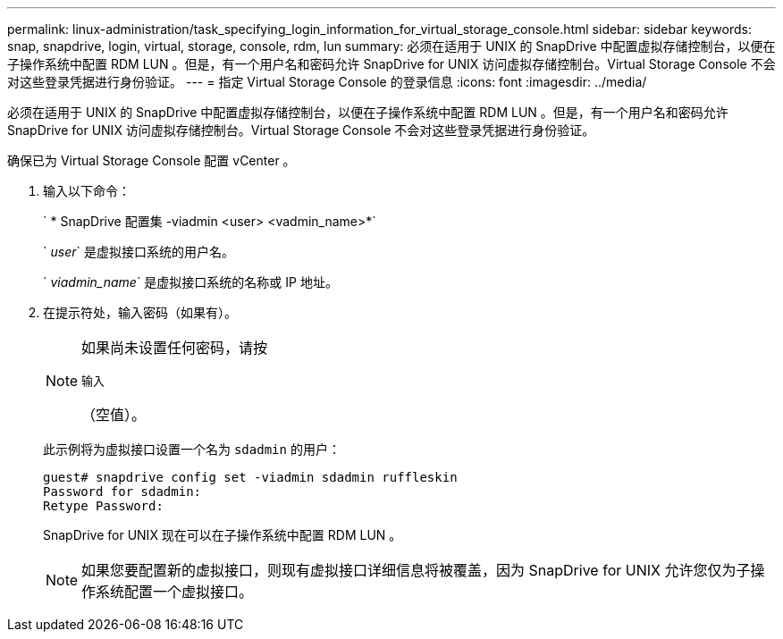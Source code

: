 ---
permalink: linux-administration/task_specifying_login_information_for_virtual_storage_console.html 
sidebar: sidebar 
keywords: snap, snapdrive, login, virtual, storage, console, rdm, lun 
summary: 必须在适用于 UNIX 的 SnapDrive 中配置虚拟存储控制台，以便在子操作系统中配置 RDM LUN 。但是，有一个用户名和密码允许 SnapDrive for UNIX 访问虚拟存储控制台。Virtual Storage Console 不会对这些登录凭据进行身份验证。 
---
= 指定 Virtual Storage Console 的登录信息
:icons: font
:imagesdir: ../media/


[role="lead"]
必须在适用于 UNIX 的 SnapDrive 中配置虚拟存储控制台，以便在子操作系统中配置 RDM LUN 。但是，有一个用户名和密码允许 SnapDrive for UNIX 访问虚拟存储控制台。Virtual Storage Console 不会对这些登录凭据进行身份验证。

确保已为 Virtual Storage Console 配置 vCenter 。

. 输入以下命令：
+
` * SnapDrive 配置集 -viadmin <user> <vadmin_name>*`

+
` _user_` 是虚拟接口系统的用户名。

+
` _viadmin_name_` 是虚拟接口系统的名称或 IP 地址。

. 在提示符处，输入密码（如果有）。
+
[NOTE]
====
如果尚未设置任何密码，请按

`输入`

（空值）。

====
+
此示例将为虚拟接口设置一个名为 `sdadmin` 的用户：

+
[listing]
----
guest# snapdrive config set -viadmin sdadmin ruffleskin
Password for sdadmin:
Retype Password:
----
+
SnapDrive for UNIX 现在可以在子操作系统中配置 RDM LUN 。

+

NOTE: 如果您要配置新的虚拟接口，则现有虚拟接口详细信息将被覆盖，因为 SnapDrive for UNIX 允许您仅为子操作系统配置一个虚拟接口。



